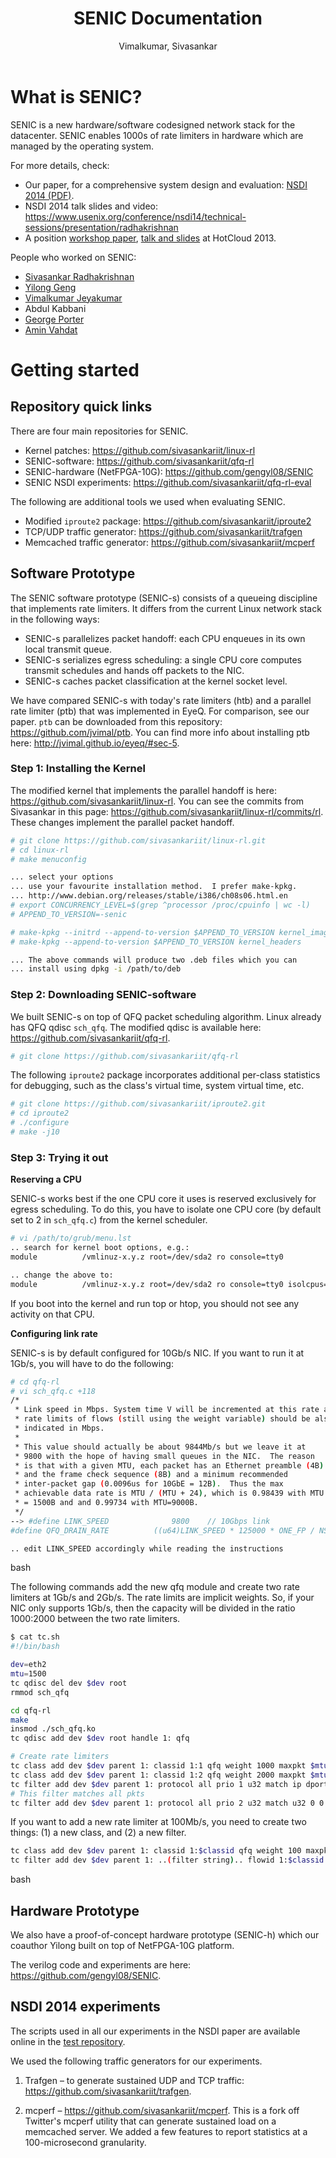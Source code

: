 #+STYLE: <style> * { font-family: sans-serif; } body  { font-size: 1.2em; width: 800px; margin: 0 auto; } </style>
#+STYLE: <style> p { text-align: left; line-height: 1.2em; } li {padding-bottom: 0.2em;}</style>
#+STYLE: <style> pre, pre span { font-family: monospace; } </style>
#+STYLE: <style> code { font-family: monospace; font-size: 10pt; background-color: #EDEDED; padding: 2px;} </style>
#+STYLE: <style> th,td { border: 1px solid #ddd } </style>
#+STYLE: <style> div.figure { align: center; } </style>
#+STYLE: <style> h2 { border-bottom: 1px solid #ccc; color: #900; padding-top: 2em; } body {background-color: #F8F4E7; color: #552800;}
#+STYLE: h3, h4, h5, h6 {border-bottom: 1px solid #ccc; color: #0B108C; }</style>
#+BEGIN_HTML
<script type="text/javascript">
/* Google analytics */
  (function(i,s,o,g,r,a,m){i['GoogleAnalyticsObject']=r;i[r]=i[r]||function(){
  (i[r].q=i[r].q||[]).push(arguments)},i[r].l=1*new Date();a=s.createElement(o),
  m=s.getElementsByTagName(o)[ 1 ];a.async=1;a.src=g;m.parentNode.insertBefore(a,m)
  })(window,document,'script','//www.google-analytics.com/analytics.js','ga');

  ga('create', 'UA-48461830-1', 'jvimal.github.io');
  ga('send', 'pageview');
</script>
#+END_HTML

#+EMAIL: j.vimal@gmail.com, sivasankar@cs.ucsd.edu

#+TITLE: SENIC Documentation
#+AUTHOR: Vimalkumar, Sivasankar

* What is SENIC?
SENIC is a new hardware/software codesigned network stack for the
datacenter.  SENIC enables 1000s of rate limiters in hardware which
are managed by the operating system.

For more details, check:
- Our paper, for a comprehensive system design and evaluation:
  [[http://cseweb.ucsd.edu/~ssradhak/Papers/senic-nsdi14.pdf][NSDI 2014 (PDF)]].
- NSDI 2014 talk slides and video:
  https://www.usenix.org/conference/nsdi14/technical-sessions/presentation/radhakrishnan
- A position [[http://0b4af6cdc2f0c5998459-c0245c5c937c5dedcca3f1764ecc9b2f.r43.cf2.rackcdn.com/11555-hotcloud13-radhakrishnan.pdf][workshop paper]], [[https://www.usenix.org/conference/hotcloud13/workshop-program/presentations/radhakrishnan][talk and slides]] at HotCloud 2013.

People who worked on SENIC:
- [[http://sivasankar.me][Sivasankar Radhakrishnan]]
- [[http://stanford.edu/~gengyl08/][Yilong Geng]]
- [[http://www.stanford.edu/~jvimal][Vimalkumar Jeyakumar]]
- Abdul Kabbani
- [[http://cseweb.ucsd.edu/~gmporter/][George Porter]]
- [[http://cseweb.ucsd.edu/~vahdat/][Amin Vahdat]]

# * Talk at NSDI 2014
# #+BEGIN_HTML
# <pre>
# Stay tuned!
# </pre>
# #+END_HTML

* Getting started
** Repository quick links
There are four main repositories for SENIC.

- Kernel patches: https://github.com/sivasankariit/linux-rl
- SENIC-software: https://github.com/sivasankariit/qfq-rl
- SENIC-hardware (NetFPGA-10G): https://github.com/gengyl08/SENIC
- SENIC NSDI experiments: https://github.com/sivasankariit/qfq-rl-eval

The following are additional tools we used when evaluating SENIC.

- Modified =iproute2= package: https://github.com/sivasankariit/iproute2
- TCP/UDP traffic generator: https://github.com/sivasankariit/trafgen
- Memcached traffic generator: https://github.com/sivasankariit/mcperf

** Software Prototype
The SENIC software prototype (SENIC-s) consists of a queueing
discipline that implements rate limiters.  It differs from the current
Linux network stack in the following ways:

- SENIC-s parallelizes packet handoff: each CPU enqueues in its own
  local transmit queue.
- SENIC-s serializes egress scheduling: a single CPU core computes
  transmit schedules and hands off packets to the NIC.
- SENIC-s caches packet classification at the kernel socket level.

We have compared SENIC-s with today's rate limiters (htb) and a
parallel rate limiter (ptb) that was implemented in EyeQ.  For
comparison, see our paper.  =ptb= can be downloaded from this
repository: [[https://github.com/jvimal/ptb]].  You can find more info
about installing ptb here: [[http://jvimal.github.io/eyeq/#sec-5][http://jvimal.github.io/eyeq/#sec-5]].

*** Step 1: Installing the Kernel
The modified kernel that implements the parallel handoff is here:
https://github.com/sivasankariit/linux-rl.  You can see the commits
from Sivasankar in this page:
https://github.com/sivasankariit/linux-rl/commits/rl.  These changes
implement the parallel packet handoff.

#+BEGIN_SRC bash
# git clone https://github.com/sivasankariit/linux-rl.git
# cd linux-rl
# make menuconfig

... select your options
... use your favourite installation method.  I prefer make-kpkg.
... http://www.debian.org/releases/stable/i386/ch08s06.html.en
# export CONCURRENCY_LEVEL=$(grep ^processor /proc/cpuinfo | wc -l)
# APPEND_TO_VERSION=-senic

# make-kpkg --initrd --append-to-version $APPEND_TO_VERSION kernel_image
# make-kpkg --append-to-version $APPEND_TO_VERSION kernel_headers

... The above commands will produce two .deb files which you can
... install using dpkg -i /path/to/deb
#+END_SRC

*** Step 2: Downloading SENIC-software
We built SENIC-s on top of QFQ packet scheduling algorithm.  Linux
already has QFQ qdisc =sch_qfq=.  The modified qdisc is available
here: https://github.com/sivasankariit/qfq-rl.

#+BEGIN_SRC bash
# git clone https://github.com/sivasankariit/qfq-rl
#+END_SRC

The following =iproute2= package incorporates additional per-class
statistics for debugging, such as the class's virtual time, system
virtual time, etc.

#+BEGIN_SRC bash
# git clone https://github.com/sivasankariit/iproute2.git
# cd iproute2
# ./configure
# make -j10
#+END_SRC

*** Step 3: Trying it out

*Reserving a CPU*

SENIC-s works best if the one CPU core it uses is reserved exclusively
for egress scheduling.  To do this, you have to isolate one CPU core
(by default set to 2 in =sch_qfq.c=) from the kernel scheduler.

#+BEGIN_SRC bash
# vi /path/to/grub/menu.lst
.. search for kernel boot options, e.g.:
module          /vmlinuz-x.y.z root=/dev/sda2 ro console=tty0

.. change the above to:
module          /vmlinuz-x.y.z root=/dev/sda2 ro console=tty0 isolcpus=2
#+END_SRC

If you boot into the kernel and run top or htop, you should not see
any activity on that CPU.

*Configuring link rate*

SENIC-s is by default configured for 10Gb/s NIC.  If you want to run
it at 1Gb/s, you will have to do the following:

#+BEGIN_SRC bash
# cd qfq-rl
# vi sch_qfq.c +118
/*
 * Link speed in Mbps. System time V will be incremented at this rate and the
 * rate limits of flows (still using the weight variable) should be also
 * indicated in Mbps.
 *
 * This value should actually be about 9844Mb/s but we leave it at
 * 9800 with the hope of having small queues in the NIC.  The reason
 * is that with a given MTU, each packet has an Ethernet preamble (4B)
 * and the frame check sequence (8B) and a minimum recommended
 * inter-packet gap (0.0096us for 10GbE = 12B).  Thus the max
 * achievable data rate is MTU / (MTU + 24), which is 0.98439 with MTU
 * = 1500B and and 0.99734 with MTU=9000B.
 */
--> #define LINK_SPEED              9800    // 10Gbps link
#define QFQ_DRAIN_RATE          ((u64)LINK_SPEED * 125000 * ONE_FP / NSEC_PER_SEC)

.. edit LINK_SPEED accordingly while reading the instructions
#+END_SRC bash

The following commands add the new qfq module and create two rate
limiters at 1Gb/s and 2Gb/s.  The rate limits are implicit weights.
So, if your NIC only supports 1Gb/s, then the capacity will be divided
in the ratio 1000:2000 between the two rate limiters.

#+BEGIN_SRC bash
$ cat tc.sh
#!/bin/bash

dev=eth2
mtu=1500
tc qdisc del dev $dev root
rmmod sch_qfq

cd qfq-rl
make
insmod ./sch_qfq.ko
tc qdisc add dev $dev root handle 1: qfq

# Create rate limiters
tc class add dev $dev parent 1: classid 1:1 qfq weight 1000 maxpkt $mtu
tc class add dev $dev parent 1: classid 1:2 qfq weight 2000 maxpkt $mtu
tc filter add dev $dev parent 1: protocol all prio 1 u32 match ip dport 5001 0xffff flowid 1:1
# This filter matches all pkts
tc filter add dev $dev parent 1: protocol all prio 2 u32 match u32 0 0 flowid 1:2
#+END_SRC

If you want to add a new rate limiter at 100Mb/s, you need to create
two things: (1) a new class, and (2) a new filter.

#+BEGIN_SRC bash
tc class add dev $dev parent 1: classid 1:$classid qfq weight 100 maxpkt $mtu
tc filter add dev $dev parent 1: ..(filter string).. flowid 1:$classid
#+END_SRC bash


** Hardware Prototype
We also have a proof-of-concept hardware prototype (SENIC-h) which our
coauthor Yilong built on top of NetFPGA-10G platform.

The verilog code and experiments are here:
https://github.com/gengyl08/SENIC.

** NSDI 2014 experiments
The scripts used in all our experiments in the NSDI paper are
available online in the [[https://github.com/sivasankariit/qfq-rl-eval][test repository]].

We used the following traffic generators for our experiments.

1. Trafgen -- to generate sustained UDP and TCP traffic:
   https://github.com/sivasankariit/trafgen.

2. mcperf -- https://github.com/sivasankariit/mcperf.  This is a fork
   off Twitter's mcperf utility that can generate sustained load on a
   memcached server.  We added a few features to report statistics at
   a 100-microsecond granularity.
